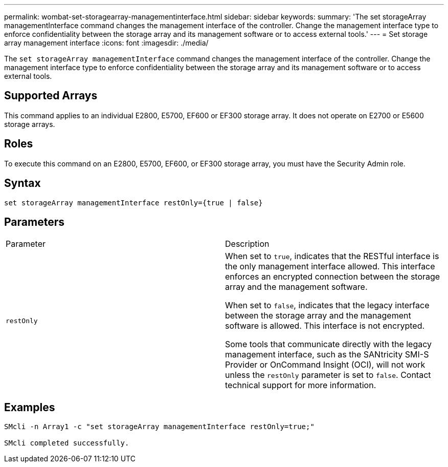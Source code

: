 ---
permalink: wombat-set-storagearray-managementinterface.html
sidebar: sidebar
keywords: 
summary: 'The set storageArray managementInterface command changes the management interface of the controller. Change the management interface type to enforce confidentiality between the storage array and its management software or to access external tools.'
---
= Set storage array management interface
:icons: font
:imagesdir: ./media/

[.lead]
The `set storageArray managementInterface` command changes the management interface of the controller. Change the management interface type to enforce confidentiality between the storage array and its management software or to access external tools.

== Supported Arrays

This command applies to an individual E2800, E5700, EF600 or EF300 storage array. It does not operate on E2700 or E5600 storage arrays.

== Roles

To execute this command on an E2800, E5700, EF600, or EF300 storage array, you must have the Security Admin role.

== Syntax

----

set storageArray managementInterface restOnly={true | false}
----

== Parameters

|===
| Parameter| Description
a|
`restOnly`
a|
When set to `true`, indicates that the RESTful interface is the only management interface allowed. This interface enforces an encrypted connection between the storage array and the management software.

When set to `false`, indicates that the legacy interface between the storage array and the management software is allowed. This interface is not encrypted.

Some tools that communicate directly with the legacy management interface, such as the SANtricity SMI-S Provider or OnCommand Insight (OCI), will not work unless the `restOnly` parameter is set to `false`. Contact technical support for more information.

|===

== Examples

----

SMcli -n Array1 -c "set storageArray managementInterface restOnly=true;"

SMcli completed successfully.
----
